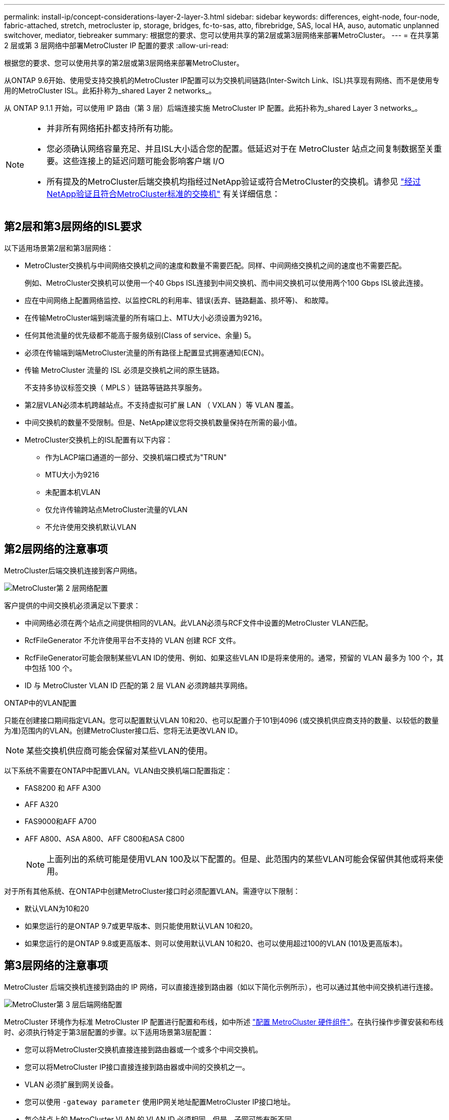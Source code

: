 ---
permalink: install-ip/concept-considerations-layer-2-layer-3.html 
sidebar: sidebar 
keywords: differences, eight-node, four-node, fabric-attached, stretch, metrocluster ip, storage, bridges, fc-to-sas, atto, fibrebridge, SAS, local HA, auso, automatic unplanned switchover, mediator, tiebreaker 
summary: 根据您的要求、您可以使用共享的第2层或第3层网络来部署MetroCluster。 
---
= 在共享第 2 层或第 3 层网络中部署MetroCluster IP 配置的要求
:allow-uri-read: 


[role="lead"]
根据您的要求、您可以使用共享的第2层或第3层网络来部署MetroCluster。

从ONTAP 9.6开始、使用受支持交换机的MetroCluster IP配置可以为交换机间链路(Inter-Switch Link、ISL)共享现有网络、而不是使用专用的MetroCluster ISL。此拓扑称为_shared Layer 2 networks_。

从 ONTAP 9.1.1 开始，可以使用 IP 路由（第 3 层）后端连接实施 MetroCluster IP 配置。此拓扑称为_shared Layer 3 networks_。

[NOTE]
====
* 并非所有网络拓扑都支持所有功能。
* 您必须确认网络容量充足、并且ISL大小适合您的配置。低延迟对于在 MetroCluster 站点之间复制数据至关重要。这些连接上的延迟问题可能会影响客户端 I/O
* 所有提及的MetroCluster后端交换机均指经过NetApp验证或符合MetroCluster的交换机。请参见 link:mcc-compliant-netapp-validated-switches.html["经过NetApp验证且符合MetroCluster标准的交换机"] 有关详细信息：


====


== 第2层和第3层网络的ISL要求

以下适用场景第2层和第3层网络：

* MetroCluster交换机与中间网络交换机之间的速度和数量不需要匹配。同样、中间网络交换机之间的速度也不需要匹配。
+
例如、MetroCluster交换机可以使用一个40 Gbps ISL连接到中间交换机、而中间交换机可以使用两个100 Gbps ISL彼此连接。

* 应在中间网络上配置网络监控、以监控CRL的利用率、错误(丢弃、链路翻盖、损坏等)、 和故障。
* 在传输MetroCluster端到端流量的所有端口上、MTU大小必须设置为9216。
* 任何其他流量的优先级都不能高于服务级别(Class of service、余量) 5。
* 必须在传输端到端MetroCluster流量的所有路径上配置显式拥塞通知(ECN)。
* 传输 MetroCluster 流量的 ISL 必须是交换机之间的原生链路。
+
不支持多协议标签交换（ MPLS ）链路等链路共享服务。

* 第2层VLAN必须本机跨越站点。不支持虚拟可扩展 LAN （ VXLAN ）等 VLAN 覆盖。
* 中间交换机的数量不受限制。但是、NetApp建议您将交换机数量保持在所需的最小值。
* MetroCluster交换机上的ISL配置有以下内容：
+
** 作为LACP端口通道的一部分、交换机端口模式为"TRUN"
** MTU大小为9216
** 未配置本机VLAN
** 仅允许传输跨站点MetroCluster流量的VLAN
** 不允许使用交换机默认VLAN






== 第2层网络的注意事项

MetroCluster后端交换机连接到客户网络。

image::../media/MCC_layer2.png[MetroCluster第 2 层网络配置]

客户提供的中间交换机必须满足以下要求：

* 中间网络必须在两个站点之间提供相同的VLAN。此VLAN必须与RCF文件中设置的MetroCluster VLAN匹配。
* RcfFileGenerator 不允许使用平台不支持的 VLAN 创建 RCF 文件。
* RcfFileGenerator可能会限制某些VLAN ID的使用、例如、如果这些VLAN ID是将来使用的。通常，预留的 VLAN 最多为 100 个，其中包括 100 个。
* ID 与 MetroCluster VLAN ID 匹配的第 2 层 VLAN 必须跨越共享网络。


.ONTAP中的VLAN配置
只能在创建接口期间指定VLAN。您可以配置默认VLAN 10和20、也可以配置介于101到4096 (或交换机供应商支持的数量、以较低的数量为准)范围内的VLAN。创建MetroCluster接口后、您将无法更改VLAN ID。


NOTE: 某些交换机供应商可能会保留对某些VLAN的使用。

以下系统不需要在ONTAP中配置VLAN。VLAN由交换机端口配置指定：

* FAS8200 和 AFF A300
* AFF A320
* FAS9000和AFF A700
* AFF A800、ASA A800、AFF C800和ASA C800
+

NOTE: 上面列出的系统可能是使用VLAN 100及以下配置的。但是、此范围内的某些VLAN可能会保留供其他或将来使用。



对于所有其他系统、在ONTAP中创建MetroCluster接口时必须配置VLAN。需遵守以下限制：

* 默认VLAN为10和20
* 如果您运行的是ONTAP 9.7或更早版本、则只能使用默认VLAN 10和20。
* 如果您运行的是ONTAP 9.8或更高版本、则可以使用默认VLAN 10和20、也可以使用超过100的VLAN (101及更高版本)。




== 第3层网络的注意事项

MetroCluster 后端交换机连接到路由的 IP 网络，可以直接连接到路由器（如以下简化示例所示），也可以通过其他中间交换机进行连接。

image::../media/mcc_layer3_backend.png[MetroCluster第 3 层后端网络配置]

MetroCluster 环境作为标准 MetroCluster IP 配置进行配置和布线，如中所述 link:https://docs.netapp.com/us-en/ontap-metrocluster/install-ip/concept_parts_of_an_ip_mcc_configuration_mcc_ip.html["配置 MetroCluster 硬件组件"]。在执行操作步骤安装和布线时、必须执行特定于第3层配置的步骤。以下适用场景第3层配置：

* 您可以将MetroCluster交换机直接连接到路由器或一个或多个中间交换机。
* 您可以将MetroCluster IP接口直接连接到路由器或中间的交换机之一。
* VLAN 必须扩展到网关设备。
* 您可以使用 `-gateway parameter` 使用IP网关地址配置MetroCluster IP接口地址。
* 每个站点上的 MetroCluster VLAN 的 VLAN ID 必须相同。但是，子网可能有所不同。
* MetroCluster 流量不支持动态路由。
* 不支持以下功能：
+
** 八节点 MetroCluster 配置
** 刷新四节点MetroCluster配置
** 从 MetroCluster FC 过渡到 MetroCluster IP


* 每个 MetroCluster 站点需要两个子网—每个网络一个子网。
* 不支持自动 IP 分配。


配置路由器和网关IP地址时、必须满足以下要求：

* 一个节点上的两个接口不能具有相同的网关IP地址。
* 每个站点的 HA 对上的相应接口必须具有相同的网关 IP 地址。
* 节点上的相应接口及其 DR 和 AUX 配对节点不能具有相同的网关 IP 地址。
* 节点上的相应接口及其 DR 和 AUX 配对节点必须具有相同的 VLAN ID 。




== 中间交换机所需的设置

当MetroCluster流量遍历中间网络中的ISL时、您应验证中间交换机的配置是否可确保MetroCluster流量(RDMA和存储)在MetroCluster站点之间的整个路径中满足所需的服务级别。

下图概述了使用经过NetApp验证的Cisco交换机时所需的设置：

image::../media/switch_traffic_with_cisco_switches.png[使用NetApp验证的Cisco交换机进行MetroCluster流量时所需的设置]

下图概述了外部交换机为Broadcom IP交换机时共享网络所需的设置。

image::../media/switch_traffic_with_broadcom_switches.png[使用 Broadcom IP 交换机时共享网络所需的设置]

在此示例中，将为 MetroCluster 流量创建以下策略和映射：

* 。 `MetroClusterIP_ISL_Ingress` 策略将应用于连接到MetroCluster IP交换机的中间交换机上的端口。
+
。 `MetroClusterIP_ISL_Ingress` 策略会将传入的带标记流量映射到中间交换机上的相应队列。

* 答 `MetroClusterIP_ISL_Egress` 策略将应用于中间交换机上连接到中间交换机之间的ISL的端口。
* 您必须在 MetroCluster IP 交换机之间的路径上为中间交换机配置匹配的 QoS 访问映射，类映射和策略映射。中间交换机会将 RDMA 流量映射到 COS5 ，并将存储流量映射到 COS4 。


以下示例适用于Cisco Nexus 3232C和9336C-尊 从交换机。根据您的交换机供应商和型号、您必须验证中间交换机是否具有适当的配置。

.为中间交换机ISL端口配置类映射
以下示例显示了根据入口时是否需要对流量进行分类或匹配而定义的类映射。

[role="tabbed-block"]
====
.对传入流量进行分类：
--
[listing]
----
ip access-list rdma
  10 permit tcp any eq 10006 any
  20 permit tcp any any eq 10006
ip access-list storage
  10 permit tcp any eq 65200 any
  20 permit tcp any any eq 65200

class-map type qos match-all rdma
  match access-group name rdma
class-map type qos match-all storage
  match access-group name storage
----
--
.匹配入口流量：
--
[listing]
----
class-map type qos match-any c5
  match cos 5
  match dscp 40
class-map type qos match-any c4
  match cos 4
  match dscp 32
----
--
====
.在中间交换机的ISL端口上创建入口策略映射：
以下示例显示了如何根据您是否需要对传入流量进行分类或匹配来创建入口策略映射。

[role="tabbed-block"]
====
.对传入流量进行分类：
--
[listing]
----
policy-map type qos MetroClusterIP_ISL_Ingress_Classify
  class rdma
    set dscp 40
    set cos 5
    set qos-group 5
  class storage
    set dscp 32
    set cos 4
    set qos-group 4
  class class-default
    set qos-group 0
----
--
.与入口流量匹配：
--
[listing]
----
policy-map type qos MetroClusterIP_ISL_Ingress_Match
  class c5
    set dscp 40
    set cos 5
    set qos-group 5
  class c4
    set dscp 32
    set cos 4
    set qos-group 4
  class class-default
    set qos-group 0
----
--
====
.为ISL端口配置传出队列策略
以下示例显示了如何配置外出队列策略：

[listing]
----
policy-map type queuing MetroClusterIP_ISL_Egress
   class type queuing c-out-8q-q7
      priority level 1
   class type queuing c-out-8q-q6
      priority level 2
   class type queuing c-out-8q-q5
      priority level 3
      random-detect threshold burst-optimized ecn
   class type queuing c-out-8q-q4
      priority level 4
      random-detect threshold burst-optimized ecn
   class type queuing c-out-8q-q3
      priority level 5
   class type queuing c-out-8q-q2
      priority level 6
   class type queuing c-out-8q-q1
      priority level 7
   class type queuing c-out-8q-q-default
      bandwidth remaining percent 100
      random-detect threshold burst-optimized ecn
----
必须对传输MetroCluster流量的所有交换机和ISL应用这些设置。

在此示例中、Q4和Q5配置了 `random-detect threshold burst-optimized ecn`。根据您的配置、您可能需要设置最小和最大阈值、如以下示例所示：

[listing]
----
class type queuing c-out-8q-q5
  priority level 3
  random-detect minimum-threshold 3000 kbytes maximum-threshold 4000 kbytes drop-probability 0 weight 0 ecn
class type queuing c-out-8q-q4
  priority level 4
  random-detect minimum-threshold 2000 kbytes maximum-threshold 3000 kbytes drop-probability 0 weight 0 ecn
----

NOTE: 最小值和最大值因交换机和您的要求而异。

.示例1：Cisco
如果您的配置包含Cisco交换机、则无需对中间交换机的第一个传入端口进行分类。然后配置以下映射和策略：

* `class-map type qos match-any c5`
* `class-map type qos match-any c4`
* `MetroClusterIP_ISL_Ingress_Match`


您分配 `MetroClusterIP_ISL_Ingress_Match` 策略映射到传输MetroCluster流量的ISL端口。

.示例2：Broadcom
如果您的配置包含Broadcom交换机、则必须对中间交换机的第一个传入端口进行分类。然后配置以下映射和策略：

* `ip access-list rdma`
* `ip access-list storage`
* `class-map type qos match-all rdma`
* `class-map type qos match-all storage`
* `MetroClusterIP_ISL_Ingress_Classify`
* `MetroClusterIP_ISL_Ingress_Match`


您可以分配 `the MetroClusterIP_ISL_Ingress_Classify` 策略映射到连接Broadcom交换机的中间交换机上的ISL端口。

您分配 `MetroClusterIP_ISL_Ingress_Match` 策略映射到传输MetroCluster流量但未连接Broadcom交换机的中间交换机上的ISL端口。
